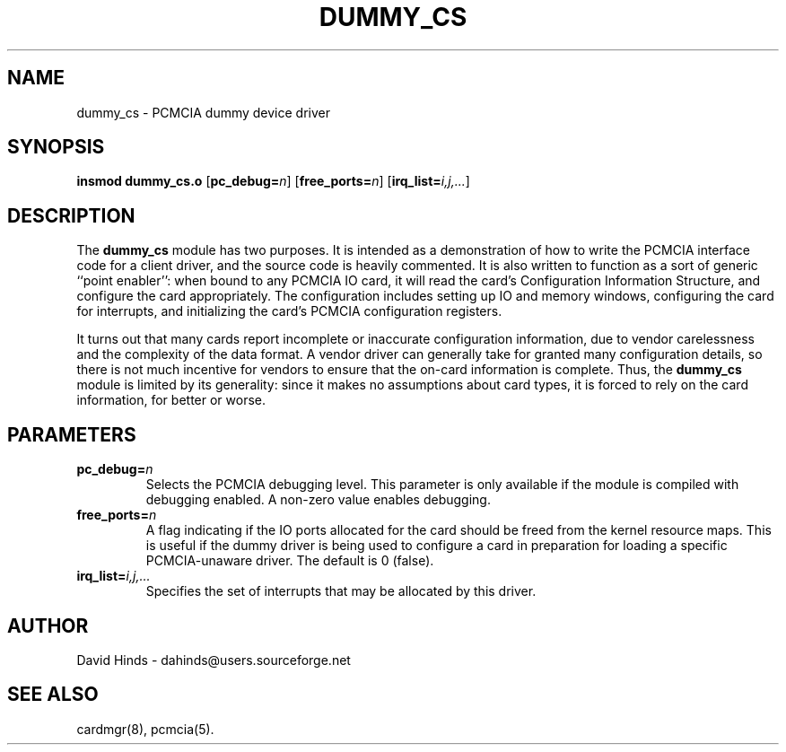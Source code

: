 .\" Copyright (C) 1998 David A. Hinds -- dahinds@users.sourceforge.net
.\" dummy_cs.4 1.7 2000/06/12 21:24:47
.\"
.TH DUMMY_CS 4 "2000/06/12 21:24:47" "pcmcia-cs"
.SH NAME
dummy_cs \- PCMCIA dummy device driver
.SH SYNOPSIS
.B insmod dummy_cs.o
.RB [ pc_debug=\c
.IR n ]
.RB [ free_ports=\c
.IR n ]
.RB [ irq_list=\c
.IR i,j,... ]
.SH DESCRIPTION
The
.B dummy_cs
module has two purposes.  It is intended as a demonstration of how to
write the PCMCIA interface code for a client driver, and the source
code is heavily commented.  It is also written to function as a sort
of generic ``point enabler'': when bound to any PCMCIA IO card, it
will read the card's Configuration Information Structure, and
configure the card appropriately.  The configuration includes setting
up IO and memory windows, configuring the card for interrupts, and
initializing the card's PCMCIA configuration registers.
.PP
It turns out that many cards report incomplete or inaccurate
configuration information, due to vendor carelessness and the
complexity of the data format.  A vendor driver can generally take
for granted many configuration details, so there is not much incentive
for vendors to ensure that the on-card information is complete.  Thus,
the
.B dummy_cs
module is limited by its generality: since it makes no assumptions
about card types, it is forced to rely on the card information, for
better or worse.
.SH PARAMETERS
.TP
.BI pc_debug= n
Selects the PCMCIA debugging level.  This parameter is only available
if the module is compiled with debugging enabled.  A non-zero value
enables debugging.
.TP
.BI free_ports= n
A flag indicating if the IO ports allocated for the card should be
freed from the kernel resource maps.  This is useful if the dummy
driver is being used to configure a card in preparation for loading a
specific PCMCIA-unaware driver.  The default is 0 (false).
.TP
.BI irq_list= i,j,...
Specifies the set of interrupts that may be allocated by this driver.
.SH AUTHOR
David Hinds \- dahinds@users.sourceforge.net
.SH "SEE ALSO"
cardmgr(8), pcmcia(5).
